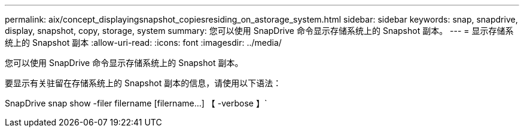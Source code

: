 ---
permalink: aix/concept_displayingsnapshot_copiesresiding_on_astorage_system.html 
sidebar: sidebar 
keywords: snap, snapdrive, display, snapshot, copy, storage, system 
summary: 您可以使用 SnapDrive 命令显示存储系统上的 Snapshot 副本。 
---
= 显示存储系统上的 Snapshot 副本
:allow-uri-read: 
:icons: font
:imagesdir: ../media/


[role="lead"]
您可以使用 SnapDrive 命令显示存储系统上的 Snapshot 副本。

要显示有关驻留在存储系统上的 Snapshot 副本的信息，请使用以下语法：

SnapDrive snap show -filer filername [filername...] 【 -verbose 】`
